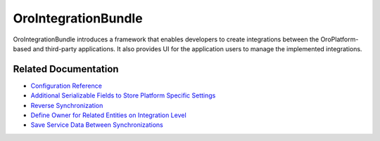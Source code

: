 .. _bundle-docs-platform-integration-bundle:

OroIntegrationBundle
====================

OroIntegrationBundle introduces a framework that enables developers to create integrations between the OroPlatform-based and third-party applications. It also provides UI for the application users to manage the implemented integrations.

Related Documentation
---------------------

* `Configuration Reference <https://github.com/oroinc/platform/tree/master/src/Oro/Bundle/IntegrationBundle/Resources/doc/reference/configuration-reference.md>`__
* `Additional Serializable Fields to Store Platform Specific Settings <https://github.com/oroinc/platform/tree/master/src/Oro/Bundle/IntegrationBundle/Resources/doc/reference/additional-settings.md>`__
* `Reverse Synchronization <https://github.com/oroinc/platform/tree/master/src/Oro/Bundle/IntegrationBundle/Resources/doc/reference/reverse-sync.md>`__
* `Define Owner for Related Entities on Integration Level <https://github.com/oroinc/platform/tree/master/src/Oro/Bundle/IntegrationBundle/Resources/doc/reference/default-integration-owner.md>`__
* `Save Service Data Between Synchronizations <https://github.com/oroinc/platform/tree/master/src/Oro/Bundle/IntegrationBundle/Resources/doc/reference/additional-capabilities.md>`__